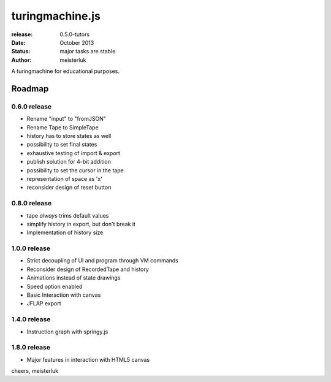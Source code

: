 turingmachine.js
================

:release:   0.5.0-tutors
:date:      October 2013
:status:    major tasks are stable
:author:    meisterluk

A turingmachine for educational purposes.

Roadmap
-------

0.6.0 release
~~~~~~~~~~~~~

* Rename "input" to "fromJSON"
* Rename Tape to SimpleTape
* history has to store states as well
* possibility to set final states
* exhaustive testing of import & export
* publish solution for 4-bit addition
* possibility to set the cursor in the tape
* representation of space as 'x'
* reconsider design of reset button

0.8.0 release
~~~~~~~~~~~~~

* tape *always* trims default values
* simplify history in export, but don't break it
* Implementation of history size

1.0.0 release
~~~~~~~~~~~~~

* Strict decoupling of UI and program through VM commands
* Reconsider design of RecordedTape and history
* Animations instead of state drawings
* Speed option enabled
* Basic Interaction with canvas
* JFLAP export

1.4.0 release
~~~~~~~~~~~~~

* Instruction graph with springy.js

1.8.0 release
~~~~~~~~~~~~~

* Major features in interaction with HTML5 canvas

cheers,
meisterluk
